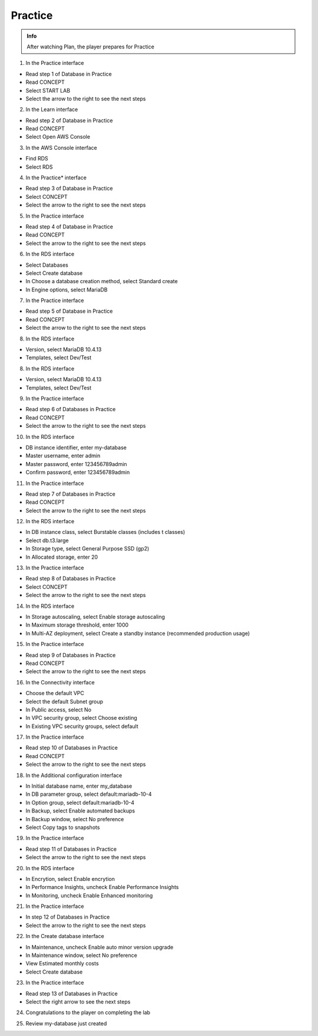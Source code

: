 Practice
========

.. admonition:: Info

  After watching Plan, the player prepares for Practice


1. In the Practice interface

- Read step 1 of Database in Practice
- Read CONCEPT
- Select START LAB
- Select the arrow to the right to see the next steps


.. image:: pictures/0001-practice7.png
   :align: center
   :width: 7000px


2. In the Learn interface

- Read step 2 of Database in Practice
- Read CONCEPT
- Select Open AWS Console


.. image:: pictures/0002-practice7.png
   :align: center
   :width: 7000px


3. In the AWS Console interface

- Find RDS
- Select RDS


.. image:: pictures/0003-practice7.png
   :align: center
   :width: 7000px



4. In the Practice* interface

- Read step 3 of Database in Practice
- Select CONCEPT
- Select the arrow to the right to see the next steps


.. image:: pictures/0004-practice7.png
   :align: center
   :width: 7000px


5. In the Practice interface

- Read step 4 of Database in Practice
- Read CONCEPT
- Select the arrow to the right to see the next steps


.. image:: pictures/0005-practice7.png
   :align: center
   :width: 7000px


6. In the RDS interface

- Select Databases
- Select Create database
- In Choose a database creation method, select Standard create
- In Engine options, select MariaDB


.. image:: pictures/0006-practice7.png
   :align: center
   :width: 7000px


7. In the Practice interface

- Read step 5 of Database in Practice
- Read CONCEPT
- Select the arrow to the right to see the next steps


.. image:: pictures/0007-practice7.png
   :align: center
   :width: 7000px


8. In the RDS interface

- Version, select MariaDB 10.4.13
- Templates, select Dev/Test


.. image:: pictures/0008-practice7.png
   :align: center
   :width: 7000px


8. In the RDS interface

- Version, select MariaDB 10.4.13
- Templates, select Dev/Test



.. image:: pictures/0008-practice72.png
   :align: center
   :width: 7000px


9. In the Practice interface

- Read step 6 of Databases in Practice
- Read CONCEPT
- Select the arrow to the right to see the next steps


.. image:: pictures/0009-practice7.png
   :align: center
   :width: 7000px


10. In the RDS interface

- DB instance identifier, enter my-database
- Master username, enter admin
- Master password, enter 123456789admin
- Confirm password, enter 123456789admin


.. image:: pictures/00010-practice7.png
   :align: center
   :width: 7000px


11. In the Practice interface

- Read step 7 of Databases in Practice
- Read CONCEPT
- Select the arrow to the right to see the next steps


.. image:: pictures/00011-practice7.png
   :align: center
   :width: 7000px


12. In the RDS interface

- In DB instance class, select Burstable classes (includes t classes)
- Select db.t3.large
- In Storage type, select General Purpose SSD (gp2)
- In Allocated storage, enter 20


.. image:: pictures/00012-practice7.png
   :align: center
   :width: 7000px


13. In the Practice interface

- Read step 8 of Databases in Practice
- Select CONCEPT
- Select the arrow to the right to see the next steps


.. image:: pictures/00013-practice7.png
   :align: center
   :width: 7000px


14. In the RDS interface

- In Storage autoscaling, select Enable storage autoscaling
- In Maximum storage threshold, enter 1000
- In Multi-AZ deployment, select Create a standby instance (recommended production usage)


.. image:: pictures/00014-practice7.png
   :align: center
   :width: 7000px


15. In the Practice interface

- Read step 9 of Databases in Practice
- Read CONCEPT
- Select the arrow to the right to see the next steps


.. image:: pictures/00015-practice7.png
   :align: center
   :width: 7000px


16. In the Connectivity interface

- Choose the default VPC
- Select the default Subnet group
- In Public access, select No
- In VPC security group, select Choose existing
- In Existing VPC security groups, select default


.. image:: pictures/00016-practice7.png
   :align: center
   :width: 7000px


17. In the Practice interface

- Read step 10 of Databases in Practice
- Read CONCEPT
- Select the arrow to the right to see the next steps


.. image:: pictures/00017-practice7.png
   :align: center
   :width: 7000px


18. In the Additional configuration interface

- In Initial database name, enter my_database
- In DB parameter group, select default:mariadb-10-4
- In Option group, select default:mariadb-10-4
- In Backup, select Enable automated backups
- In Backup window, select No preference
- Select Copy tags to snapshots


.. image:: pictures/00018-practice7.png
   :align: center
   :width: 7000px


19. In the Practice interface

- Read step 11 of Databases in Practice
- Select the arrow to the right to see the next steps


.. image:: pictures/00019-practice7.png
   :align: center
   :width: 7000px


20. In the RDS interface

- In Encrytion, select Enable encrytion
- In Performance Insights, uncheck Enable Performance Insights
- In Monitoring, uncheck Enable Enhanced monitoring



.. image:: pictures/00020-practice7.png
   :align: center
   :width: 7000px


21. In the Practice interface

- In step 12 of Databases in Practice
- Select the arrow to the right to see the next steps


.. image:: pictures/00021-practice7.png
   :align: center
   :width: 7000px


22. In the Create database interface

- In Maintenance, uncheck Enable auto minor version upgrade
- In Maintenance window, select No preference
- View Estimated monthly costs
- Select Create database


.. image:: pictures/00022-practice7.png
   :align: center
   :width: 7000px


23. In the Practice interface

- Read step 13 of Databases in Practice
- Select the right arrow to see the next steps



.. image:: pictures/00023-practice7.png
   :align: center
   :width: 7000px


24. Congratulations to the player on completing the lab


.. image:: pictures/00024-practice7.png
   :align: center
   :width: 7000px


25. Review my-database just created


.. image:: pictures/00025-practice7.png
   :align: center
   :width: 7000px



